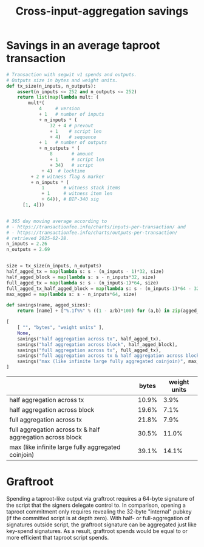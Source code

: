 #+TITLE: Cross-input-aggregation savings

*  Savings in an average taproot transaction

#+BEGIN_SRC python :session :results value :exports both
# Transaction with segwit v1 spends and outputs.
# Outputs size in bytes and weight units.
def tx_size(n_inputs, n_outputs):
    assert(n_inputs <= 252 and n_outputs <= 252)
    return list(map(lambda mult: (
        mult*(
            4     # version
            + 1   # number of inputs
            + n_inputs * (
                32 + 4 # prevout
                + 1    # script len
                + 4)   # sequence
            + 1   # number of outputs
            + n_outputs * (
                8       # amount
                + 1     # script len
                + 34)   # script
             + 4)  # locktime
         + 2 # witness flag & marker
         + n_inputs * (
             1       # witness stack items
             + 1     # witness item len
             + 64)), # BIP-340 sig
      [1, 4]))


# 365 day moving average according to
# - https://transactionfee.info/charts/inputs-per-transaction/ and
# - https://transactionfee.info/charts/outputs-per-transaction/
# retrieved 2025-02-28.
n_inputs = 2.26
n_outputs = 2.69


size = tx_size(n_inputs, n_outputs)
half_agged_tx = map(lambda s: s - (n_inputs - 1)*32, size)
half_agged_block = map(lambda s: s - n_inputs*32, size)
full_agged_tx = map(lambda s: s - (n_inputs-1)*64, size)
full_agged_tx_half_agged_block = map(lambda s: s - (n_inputs-1)*64 - 32, size)
max_agged = map(lambda s: s - n_inputs*64, size)

def savings(name, agged_sizes):
    return [name] + ["%.1f%%" % ((1 - a/b)*100) for (a,b) in zip(agged_sizes, size)]

[
    [ "", "bytes", "weight units" ],
    None,
    savings("half aggregation across tx", half_agged_tx),
    savings("half aggregation across block", half_agged_block),
    savings("full aggregation across tx", full_agged_tx),
    savings("full aggregation across tx & half aggregation across block", full_agged_tx_half_agged_block),
    savings("max (like infinite large fully aggregated coinjoin)", max_agged)
]
#+end_src

#+RESULTS:
|                                                            | bytes | weight units |
|------------------------------------------------------------+-------+--------------|
| half aggregation across tx                                 | 10.9% |         3.9% |
| half aggregation across block                              | 19.6% |         7.1% |
| full aggregation across tx                                 | 21.8% |         7.9% |
| full aggregation across tx & half aggregation across block | 30.5% |        11.0% |
| max (like infinite large fully aggregated coinjoin)        | 39.1% |        14.1% |


* Graftroot
Spending a taproot-like output via graftroot requires a 64-byte signature of the script that the signers delegate control to.
In comparison, opening a taproot commitment only requires revealing the 32-byte "internal" pubkey (if the committed script is at depth zero).
With half- or full-aggregation of signatures outside script, the graftroot signature can be aggregated just like key-spend signatures.
As a result, graftroot spends would be equal to or more efficient that taproot script spends.
